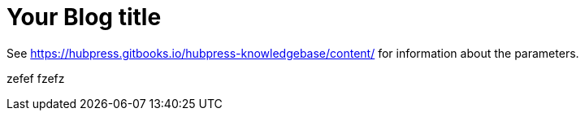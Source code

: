 = Your Blog title

See https://hubpress.gitbooks.io/hubpress-knowledgebase/content/ for information about the parameters.

zefef
fzefz

// :hp-image: /covers/cover.png

:published_at: 2019-01-31

:hp-tags: HubPress, Blog, Open_Source,

:hp-alt-title: My English Title
